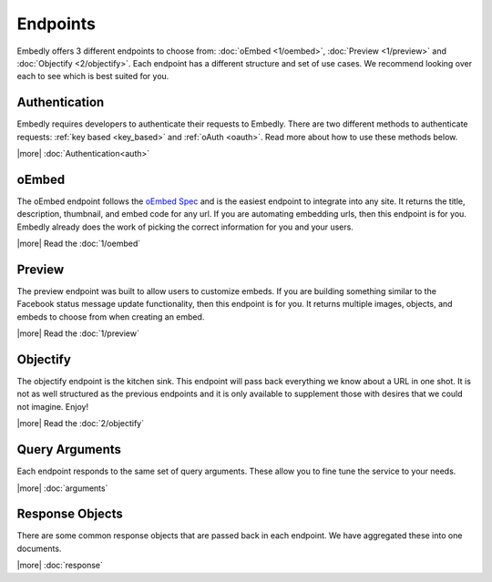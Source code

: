 Endpoints
=========

Embedly offers 3 different endpoints to choose from: :doc:`oEmbed <1/oembed>`,
:doc:`Preview <1/preview>` and :doc:`Objectify <2/objectify>`. Each endpoint
has a different structure and set of use cases. We recommend looking over each
to see which is best suited for you.

Authentication
--------------
Embedly requires developers to authenticate their requests to Embedly. There
are two different methods to authenticate requests: :ref:`key based 
<key_based>` and :ref:`oAuth <oauth>`. Read more about how to use these methods
below.

|more| :doc:`Authentication<auth>`

oEmbed
------
The oEmbed endpoint follows the `oEmbed Spec <http://oembed.com>`_ and is the
easiest endpoint to integrate into any site. It returns the title, description,
thumbnail, and embed code for any url. If you are automating embedding urls,
then this endpoint is for you. Embedly already does the work of picking the
correct information for you and your users.

|more| Read the :doc:`1/oembed`

Preview
-------
The preview endpoint was built to allow users to customize embeds. If you are
building something similar to the Facebook status message update functionality,
then this endpoint is for you. It returns multiple images, objects, and embeds
to choose from when creating an embed. 

|more| Read the :doc:`1/preview`

Objectify
---------
The objectify endpoint is the kitchen sink. This endpoint will pass back
everything we know about a URL in one shot. It is not as well structured as the
previous endpoints and it is only available to supplement those with desires
that we could not imagine. Enjoy!

|more| Read the :doc:`2/objectify`

Query Arguments
---------------
Each endpoint responds to the same set of query arguments. These allow you to
fine tune the service to your needs.

|more| :doc:`arguments`

Response Objects
----------------
There are some common response objects that are passed back in each endpoint.
We have aggregated these into one documents.

|more| :doc:`response`